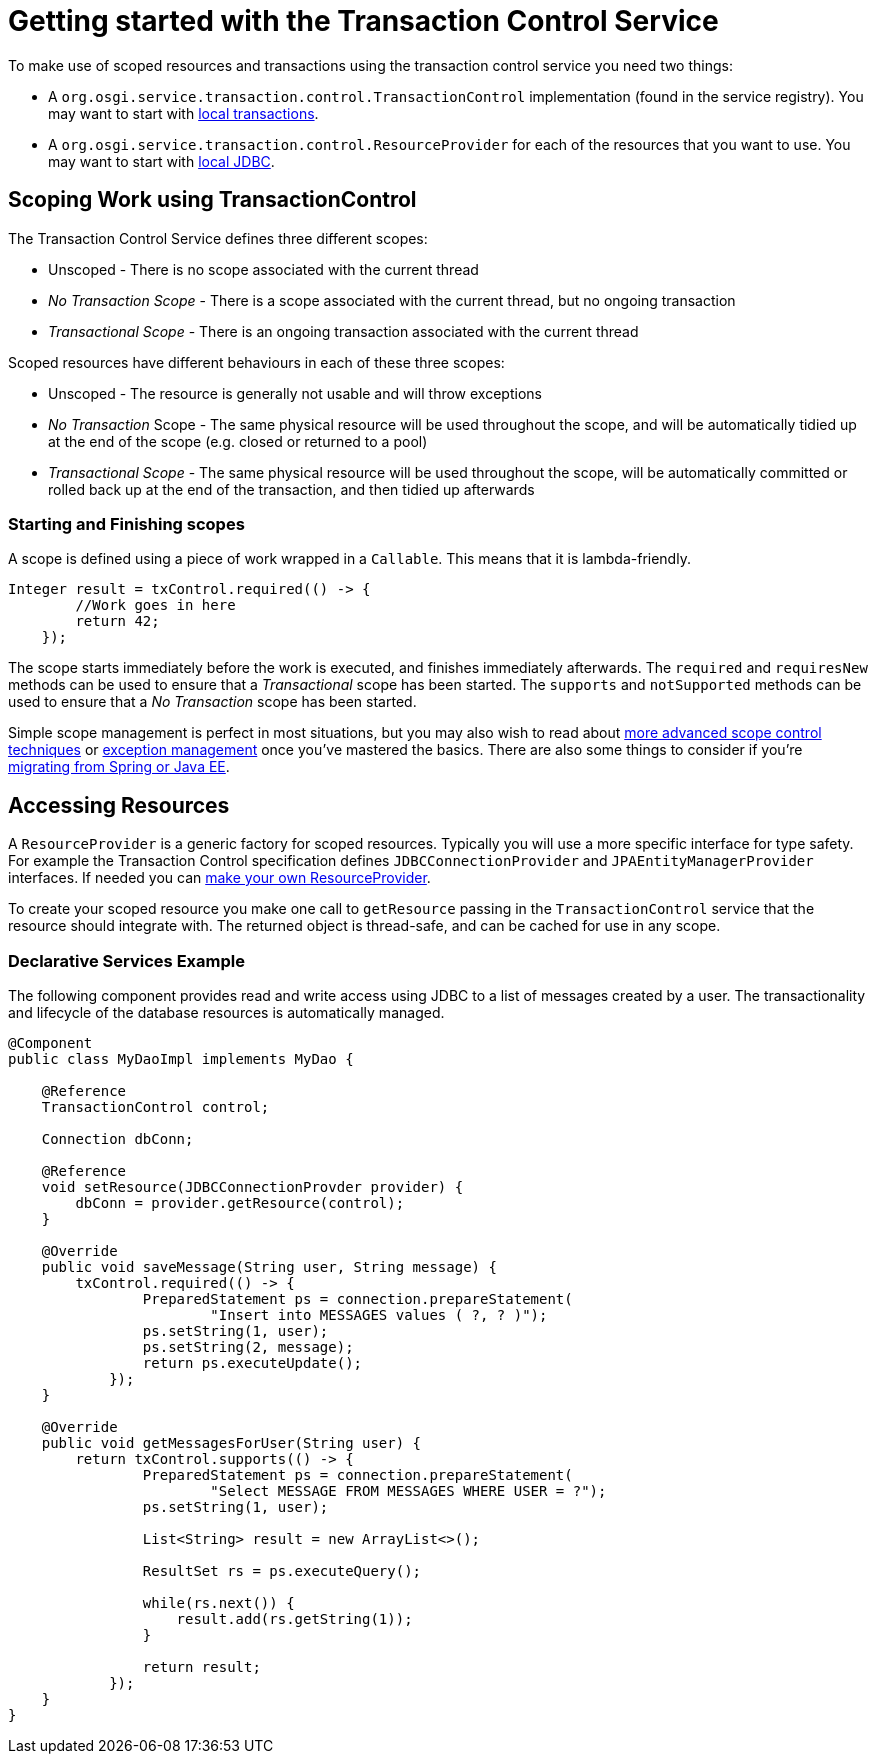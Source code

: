 = Getting started with the Transaction Control Service

To make use of scoped resources and transactions using the transaction control service you need two things:

* A `org.osgi.service.transaction.control.TransactionControl` implementation  (found in the service registry).
You may want to start with link:localTransactions.html[local transactions].
* A `org.osgi.service.transaction.control.ResourceProvider` for each of the  resources that you want to use.
You may want to start with link:localJDBC.html[local JDBC].

== Scoping Work using TransactionControl

The Transaction Control Service defines three different scopes:

* Unscoped - There is no scope associated with the current thread
* _No Transaction Scope_ - There is a scope associated with the current thread, but no ongoing transaction
* _Transactional Scope_ - There is an ongoing transaction associated with the current thread

Scoped resources have different behaviours in each of these three scopes:

* Unscoped - The resource is generally not usable and will throw exceptions
* _No Transaction_ Scope - The same physical resource will be used throughout the scope,  and will be automatically tidied up at the end of the scope (e.g.
closed or returned to a pool)
* _Transactional Scope_ - The same physical resource will be used throughout the scope, will be  automatically committed or rolled back up at the end of the transaction, and then tidied up afterwards

=== Starting and Finishing scopes

A scope is defined using a piece of work wrapped in a `Callable`.
This means that it is lambda-friendly.

 Integer result = txControl.required(() -> {
         //Work goes in here
         return 42;
     });

The scope starts immediately before the work is executed, and finishes immediately afterwards.
The  `required` and `requiresNew` methods can be used to ensure that a  _Transactional_ scope has been started.
The `supports` and `notSupported` methods can be used to ensure that a _No Transaction_ scope has been started.

Simple scope management is perfect in most situations, but you may also wish to read about link:advancedScopes.html[more advanced scope control techniques] or link:exceptionManagement.html[exception management] once you've mastered the basics.
There are also some things to consider if you're link:spring-tx.html[migrating from Spring or Java EE].

== Accessing Resources

A `ResourceProvider` is a generic factory for scoped resources.
Typically you will use a more  specific interface for type safety.
For example the Transaction Control specification defines  `JDBCConnectionProvider` and `JPAEntityManagerProvider` interfaces.
If needed you can link:advancedResourceProviders.html[make your own ResourceProvider].

To create your scoped resource you make one call to `getResource` passing in the  `TransactionControl` service that the resource should integrate with.
The returned object is thread-safe, and can be cached for use in any scope.

=== Declarative Services Example

The following component provides read and write access using JDBC to a list of messages created by a user.
The transactionality and lifecycle of the database resources is automatically managed.

....
@Component
public class MyDaoImpl implements MyDao {

    @Reference
    TransactionControl control;

    Connection dbConn;

    @Reference
    void setResource(JDBCConnectionProvder provider) {
        dbConn = provider.getResource(control);
    }

    @Override
    public void saveMessage(String user, String message) {
        txControl.required(() -> {
                PreparedStatement ps = connection.prepareStatement(
                        "Insert into MESSAGES values ( ?, ? )");
                ps.setString(1, user);
                ps.setString(2, message);
                return ps.executeUpdate();
            });
    }

    @Override
    public void getMessagesForUser(String user) {
        return txControl.supports(() -> {
                PreparedStatement ps = connection.prepareStatement(
                        "Select MESSAGE FROM MESSAGES WHERE USER = ?");
                ps.setString(1, user);

                List<String> result = new ArrayList<>();

                ResultSet rs = ps.executeQuery();

                while(rs.next()) {
                    result.add(rs.getString(1));
                }

                return result;
            });
    }
}
....
